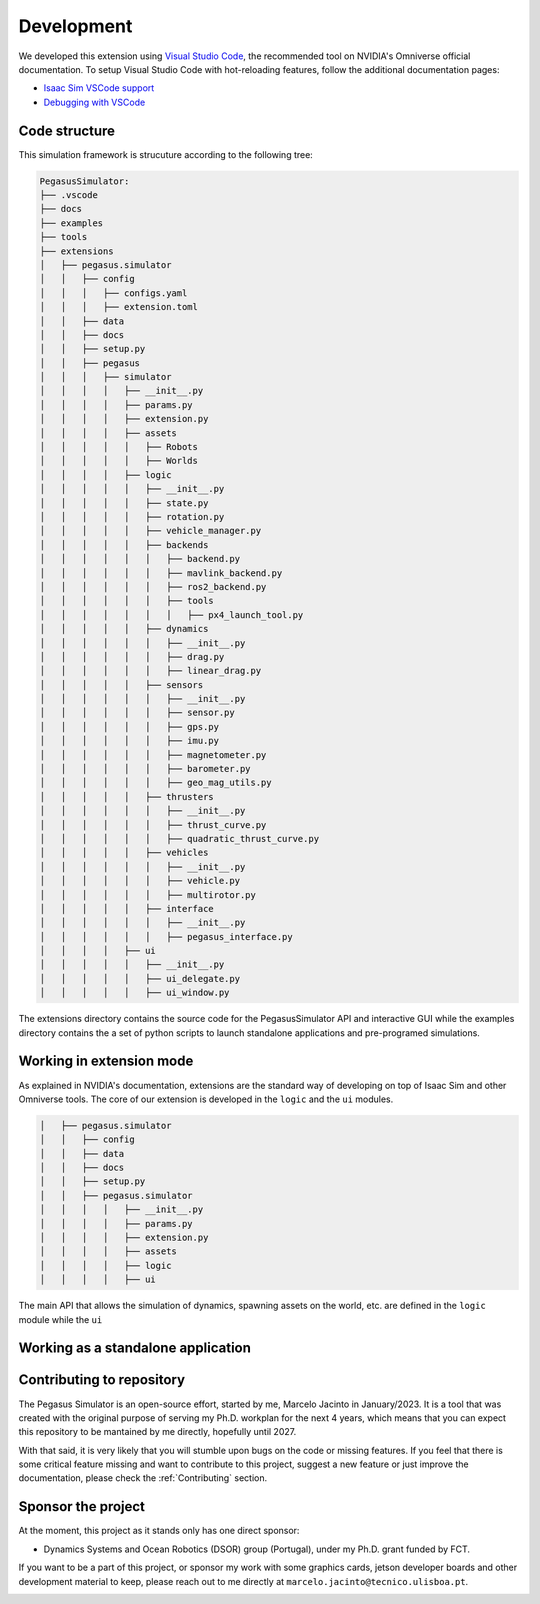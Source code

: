 Development
===========

We developed this extension using `Visual Studio Code <https://code.visualstudio.com/>`__, the 
recommended tool on NVIDIA's Omniverse official documentation. To setup Visual Studio Code with hot-reloading features, follow
the additional documentation pages:

* `Isaac Sim VSCode support <https://docs.omniverse.nvidia.com/app_isaacsim/app_isaacsim/manual_standalone_python.html#isaac-sim-python-vscode>`__
* `Debugging with VSCode <https://docs.omniverse.nvidia.com/app_isaacsim/app_isaacsim/tutorial_advanced_python_debugging.html>`__

Code structure
--------------

This simulation framework is strucuture according to the following tree:

.. code:: bash
    
    PegasusSimulator:
    ├── .vscode
    ├── docs
    ├── examples
    ├── tools
    ├── extensions
    │   ├── pegasus.simulator
    │   │   ├── config
    │   │   │   ├── configs.yaml
    │   │   │   ├── extension.toml
    │   │   ├── data
    │   │   ├── docs
    │   │   ├── setup.py
    │   │   ├── pegasus
    │   │   │   ├── simulator
    │   │   │   │   ├── __init__.py
    │   │   │   │   ├── params.py
    │   │   │   │   ├── extension.py
    │   │   │   │   ├── assets
    │   │   │   │   │   ├── Robots
    │   │   │   │   │   ├── Worlds
    │   │   │   │   ├── logic
    │   │   │   │   │   ├── __init__.py
    │   │   │   │   │   ├── state.py
    │   │   │   │   │   ├── rotation.py
    │   │   │   │   │   ├── vehicle_manager.py
    │   │   │   │   │   ├── backends
    │   │   │   │   │   │   ├── backend.py
    │   │   │   │   │   │   ├── mavlink_backend.py
    │   │   │   │   │   │   ├── ros2_backend.py
    │   │   │   │   │   │   ├── tools
    │   │   │   │   │   │   │   ├── px4_launch_tool.py
    │   │   │   │   │   ├── dynamics
    │   │   │   │   │   │   ├── __init__.py
    │   │   │   │   │   │   ├── drag.py
    │   │   │   │   │   │   ├── linear_drag.py
    │   │   │   │   │   ├── sensors
    │   │   │   │   │   │   ├── __init__.py
    │   │   │   │   │   │   ├── sensor.py
    │   │   │   │   │   │   ├── gps.py
    │   │   │   │   │   │   ├── imu.py
    │   │   │   │   │   │   ├── magnetometer.py
    │   │   │   │   │   │   ├── barometer.py
    │   │   │   │   │   │   ├── geo_mag_utils.py
    │   │   │   │   │   ├── thrusters
    │   │   │   │   │   │   ├── __init__.py
    │   │   │   │   │   │   ├── thrust_curve.py
    │   │   │   │   │   │   ├── quadratic_thrust_curve.py
    │   │   │   │   │   ├── vehicles
    │   │   │   │   │   │   ├── __init__.py
    │   │   │   │   │   │   ├── vehicle.py
    │   │   │   │   │   │   ├── multirotor.py
    │   │   │   │   │   ├── interface
    │   │   │   │   │   │   ├── __init__.py
    │   │   │   │   │   │   ├── pegasus_interface.py
    │   │   │   │   ├── ui
    │   │   │   │   │   ├── __init__.py
    │   │   │   │   │   ├── ui_delegate.py
    │   │   │   │   │   ├── ui_window.py

The extensions directory contains the source code for the PegasusSimulator API and interactive GUI while the 
examples directory contains the a set of python scripts to launch standalone applications and pre-programed simulations.

Working in extension mode
-------------------------

As explained in NVIDIA's documentation, extensions are the standard way of developing on top of Isaac Sim and other Omniverse
tools. The core of our extension is developed in the ``logic`` and the ``ui`` modules.

.. code:: bash

    │   ├── pegasus.simulator
    │   │   ├── config
    │   │   ├── data
    │   │   ├── docs
    │   │   ├── setup.py
    │   │   ├── pegasus.simulator
    │   │   │   │   ├── __init__.py
    │   │   │   │   ├── params.py
    │   │   │   │   ├── extension.py
    │   │   │   │   ├── assets
    │   │   │   │   ├── logic
    │   │   │   │   ├── ui

The main API that allows the simulation
of dynamics, spawning assets on the world, etc. are defined in the ``logic`` module while the ``ui``

Working as a standalone application
-----------------------------------

Contributing to repository
--------------------------

The Pegasus Simulator is an open-source effort, started by me, Marcelo Jacinto in January/2023. It is a tool that was 
created with the original purpose of serving my Ph.D. workplan for the next 4 years, which means that you can expect 
this repository to be mantained by me directly, hopefully until 2027. 

With that said, it is very likely that you will stumble upon bugs on the code or missing features. If you feel that there is
some critical feature missing and want to contribute to this project, suggest a new feature or just improve the documentation,
please check the :ref:`Contributing` section.

Sponsor the project
-------------------

At the moment, this project as it stands only has one direct sponsor:

- Dynamics Systems and Ocean Robotics (DSOR) group (Portugal), under my Ph.D. grant funded by FCT.

If you want to be a part of this project, or sponsor my work with some graphics cards, jetson developer boards and other development
material to keep, please reach out to me directly at ``marcelo.jacinto@tecnico.ulisboa.pt``.

.. image:: /_static/dsor_logo.png
    :width: 50px
    :align: center
    :alt: Pegasus GUI with px4 directory highlighted
